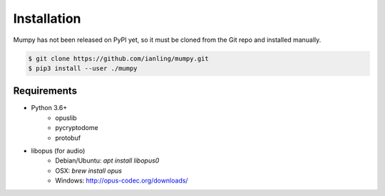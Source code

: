 Installation
============

Mumpy has not been released on PyPI yet, so it must be cloned from the Git repo and installed manually.

.. code:: bash

    $ git clone https://github.com/ianling/mumpy.git
    $ pip3 install --user ./mumpy

Requirements
------------

* Python 3.6+
    * opuslib
    * pycryptodome
    * protobuf
* libopus (for audio)
    * Debian/Ubuntu: `apt install libopus0`
    * OSX: `brew install opus`
    * Windows: http://opus-codec.org/downloads/